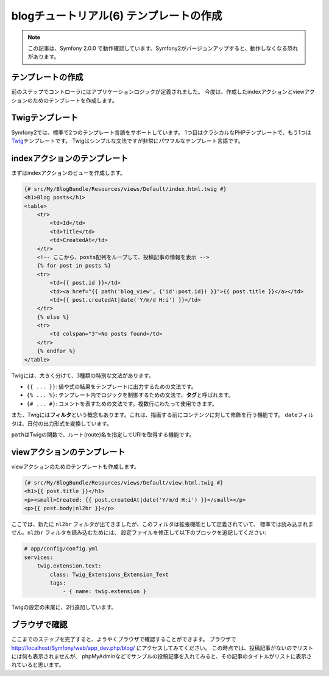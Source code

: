 blogチュートリアル(6) テンプレートの作成
========================================

.. note::

    この記事は、Symfony 2.0.0 で動作確認しています。Symfony2がバージョンアップすると、動作しなくなる恐れがあります。

テンプレートの作成
------------------

前のステップでコントローラにはアプリケーションロジックが定義されました。
今度は、作成したindexアクションとviewアクションのためのテンプレートを作成します。

Twigテンプレート
----------------

Symfony2では、標準で2つのテンプレート言語をサポートしています。
1つ目はクラシカルなPHPテンプレートで、もう1つは\ `Twig`_\ テンプレートです。
Twigはシンプルな文法ですが非常にパワフルなテンプレート言語です。

indexアクションのテンプレート
-----------------------------

まずはindexアクションのビューを作成します。

.. code-block:: jinja

    {# src/My/BlogBundle/Resources/views/Default/index.html.twig #}
    <h1>Blog posts</h1>
    <table>
        <tr>
            <td>Id</td>
            <td>Title</td>
            <td>CreatedAt</td>
        </tr>
        <!-- ここから、posts配列をループして、投稿記事の情報を表示 -->
        {% for post in posts %}
        <tr>
            <td>{{ post.id }}</td>
            <td><a href="{{ path('blog_view', {'id':post.id}) }}">{{ post.title }}</a></td>
            <td>{{ post.createdAt|date('Y/m/d H:i') }}</td>
        </tr>
        {% else %}
        <tr>
            <td colspan="3">No posts found</td>
        </tr>
        {% endfor %}
    </table>

Twigには、大きく分けて、3種類の特別な文法があります。

- ``{{ ... }}``: 値や式の結果をテンプレートに出力するための文法です。
- ``{% ... %}``: テンプレート内でロジックを制御するための文法で、\ **タグ**\ と呼ばれます。
- ``{# ... #}``: コメントを表すための文法です。複数行にわたって使用できます。

また、Twigには\ **フィルタ**\ という概念もあります。これは、描画する前にコンテンツに対して修飾を行う機能です。
``date``\ フィルタは、日付の出力形式を変換しています。

``path``\ はTwigの関数で、ルート(route)名を指定してURIを取得する機能です。

viewアクションのテンプレート
----------------------------

viewアクションのためのテンプレートも作成します。

.. code-block:: jinja

    {# src/My/BlogBundle/Resources/views/Default/view.html.twig #}
    <h1>{{ post.title }}</h1>
    <p><small>Created: {{ post.createdAt|date('Y/m/d H:i') }}</small></p>
    <p>{{ post.body|nl2br }}</p>

ここでは、新たに ``nl2br`` フィルタが出てきましたが、このフィルタは拡張機能として定義されていて、
標準では読み込まれません。\ ``nl2br`` フィルタを読み込むためには、
設定ファイルを修正して以下のブロックを追記してください:

.. code-block:: yaml

    # app/config/config.yml
    services:
        twig.extension.text:
            class: Twig_Extensions_Extension_Text
            tags:
                - { name: twig.extension }

Twigの設定の末尾に、2行追加しています。

ブラウザで確認
--------------

ここまでのステップを完了すると、ようやくブラウザで確認することができます。
ブラウザで http://localhost/Symfony/web/app_dev.php/blog/ にアクセスしてみてください。
この時点では、投稿記事がないのでリストには何も表示されませんが、
phpMyAdminなどでサンプルの投稿記事を入れてみると、その記事のタイトルがリストに表示されていると思います。

.. _`Twig`: http://www.twig-project.org/
